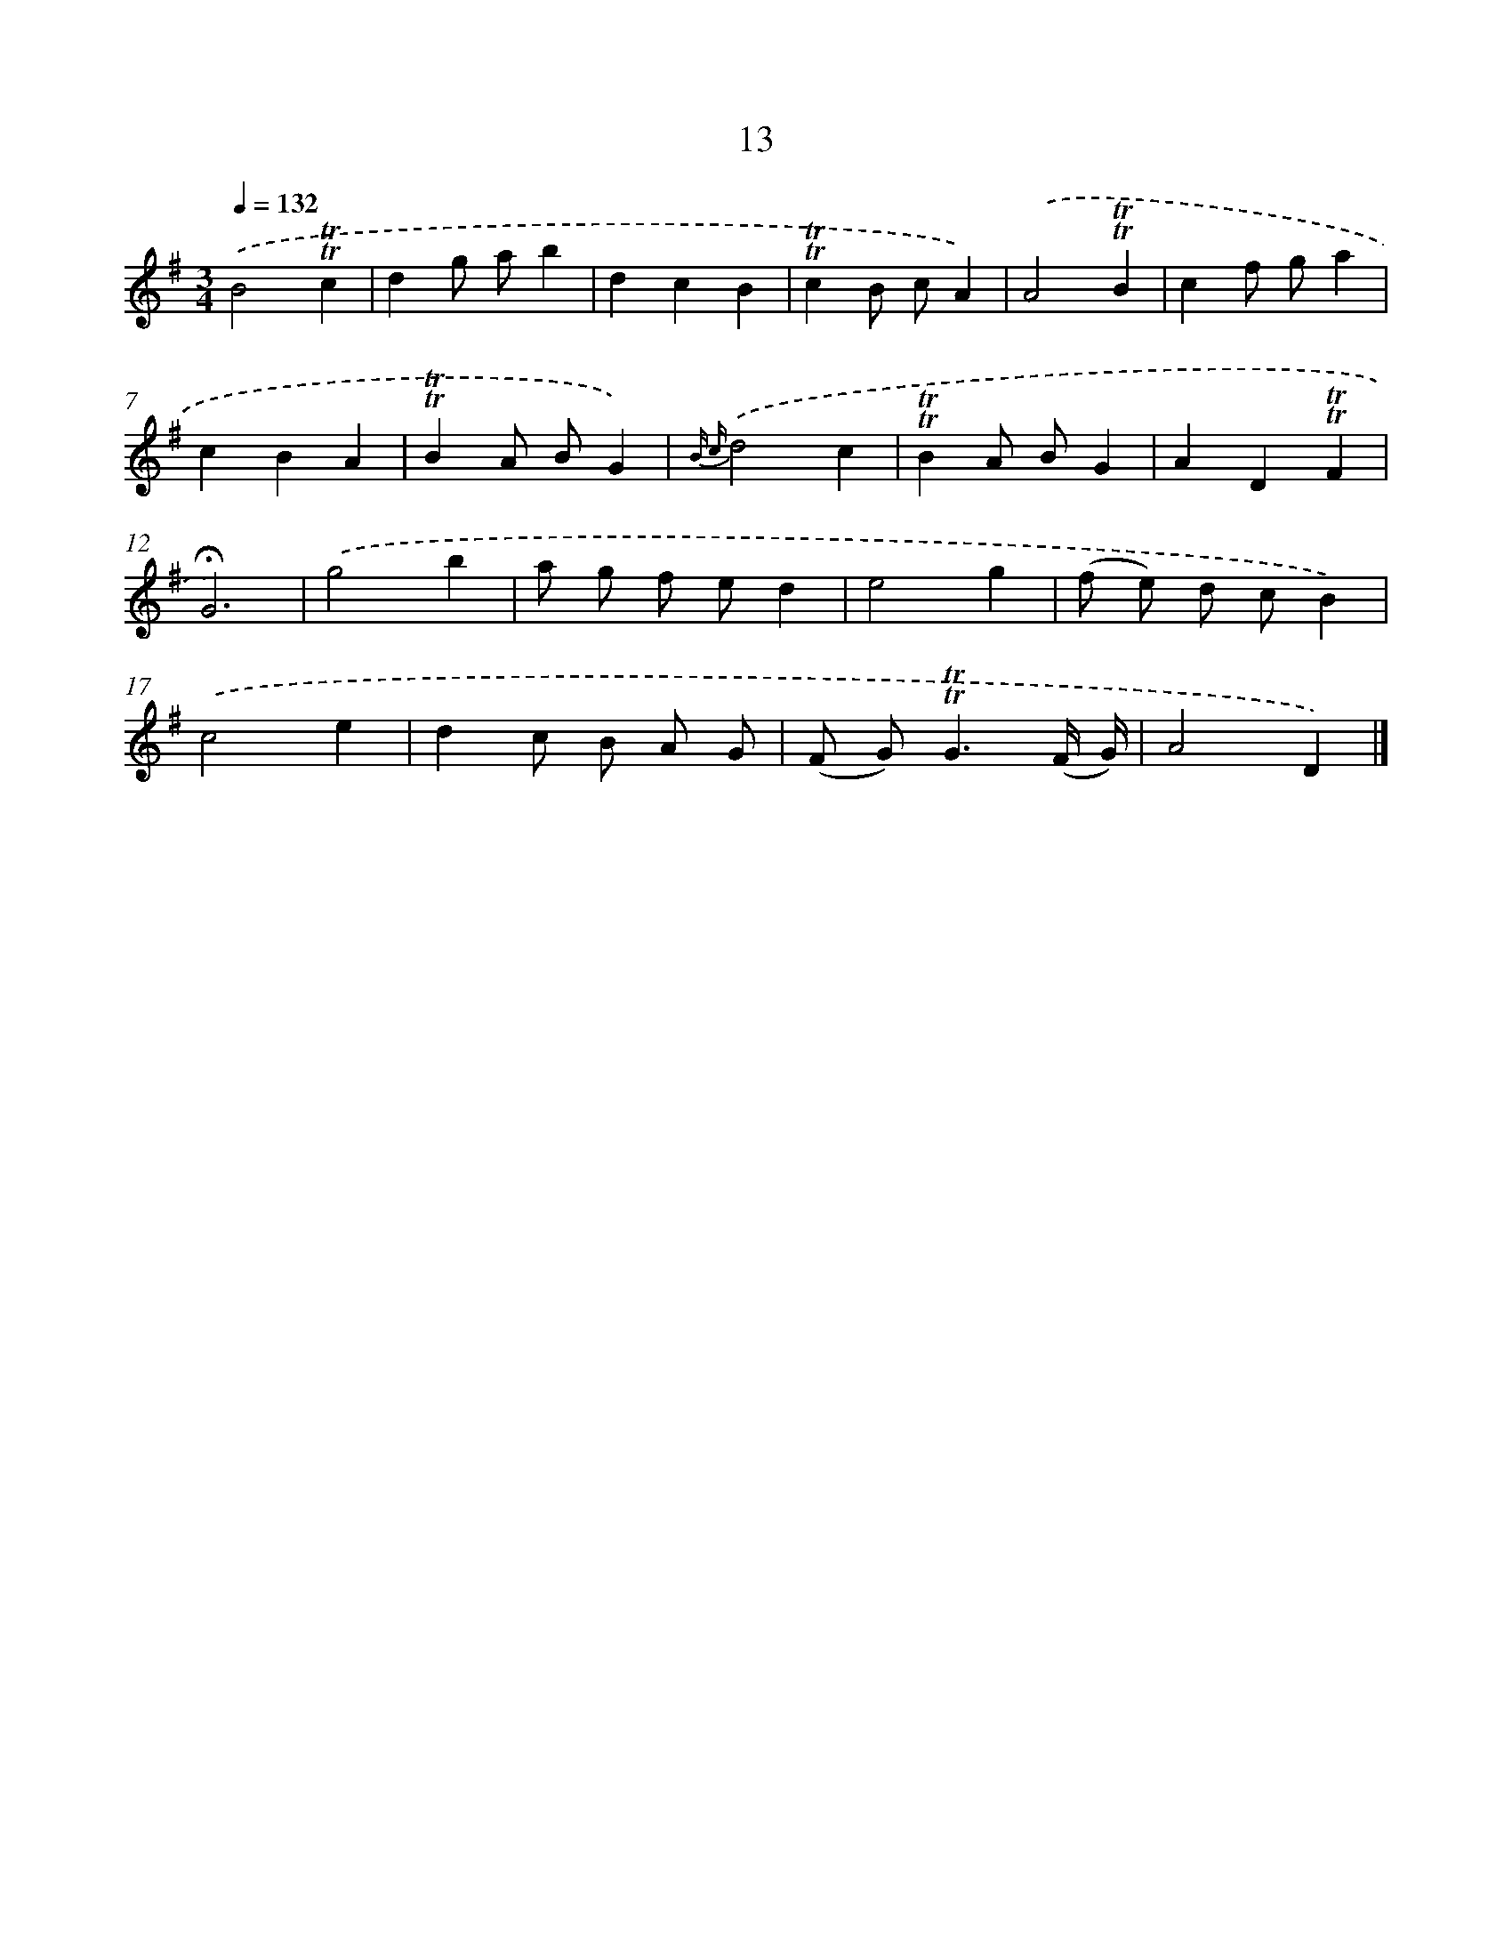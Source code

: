 X: 15523
T: 13
%%abc-version 2.0
%%abcx-abcm2ps-target-version 5.9.1 (29 Sep 2008)
%%abc-creator hum2abc beta
%%abcx-conversion-date 2018/11/01 14:37:54
%%humdrum-veritas 3498345949
%%humdrum-veritas-data 175089304
%%continueall 1
%%barnumbers 0
L: 1/4
M: 3/4
Q: 1/4=132
K: G clef=treble
.('B2!trill!!trill!c |
dg/ a/b |
dcB |
!trill!!trill!cB/ c/A) |
.('A2!trill!!trill!B |
cf/ g/a |
cBA |
!trill!!trill!BA/ B/G) |
{B c}.('d2c |
!trill!!trill!BA/ B/G |
AD!trill!!trill!F |
!fermata!G3) |
.('g2b |
a/ g/ f/ e/d |
e2g |
(f/ e/) d/ c/B) |
.('c2e |
dc/ B/ A/ G/ |
(F/ G<)!trill!!trill!G(F// G//) |
A2D) |]

